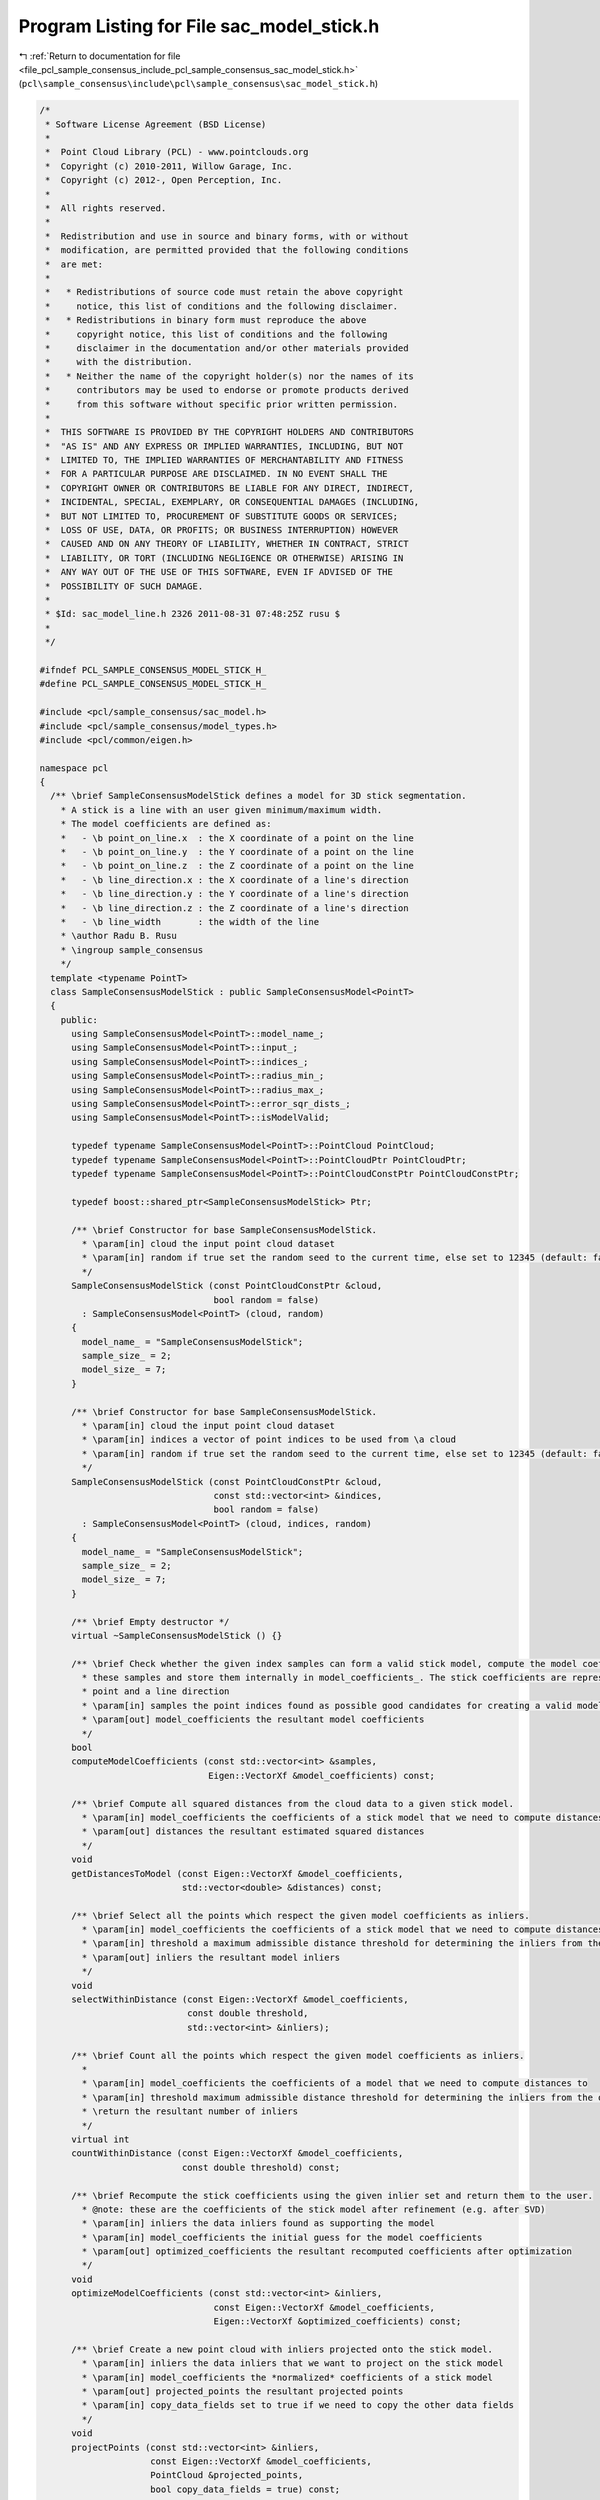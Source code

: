 
.. _program_listing_file_pcl_sample_consensus_include_pcl_sample_consensus_sac_model_stick.h:

Program Listing for File sac_model_stick.h
==========================================

|exhale_lsh| :ref:`Return to documentation for file <file_pcl_sample_consensus_include_pcl_sample_consensus_sac_model_stick.h>` (``pcl\sample_consensus\include\pcl\sample_consensus\sac_model_stick.h``)

.. |exhale_lsh| unicode:: U+021B0 .. UPWARDS ARROW WITH TIP LEFTWARDS

.. code-block:: cpp

   /*
    * Software License Agreement (BSD License)
    *
    *  Point Cloud Library (PCL) - www.pointclouds.org
    *  Copyright (c) 2010-2011, Willow Garage, Inc.
    *  Copyright (c) 2012-, Open Perception, Inc.
    * 
    *  All rights reserved.
    *
    *  Redistribution and use in source and binary forms, with or without
    *  modification, are permitted provided that the following conditions
    *  are met:
    *
    *   * Redistributions of source code must retain the above copyright
    *     notice, this list of conditions and the following disclaimer.
    *   * Redistributions in binary form must reproduce the above
    *     copyright notice, this list of conditions and the following
    *     disclaimer in the documentation and/or other materials provided
    *     with the distribution.
    *   * Neither the name of the copyright holder(s) nor the names of its
    *     contributors may be used to endorse or promote products derived
    *     from this software without specific prior written permission.
    *
    *  THIS SOFTWARE IS PROVIDED BY THE COPYRIGHT HOLDERS AND CONTRIBUTORS
    *  "AS IS" AND ANY EXPRESS OR IMPLIED WARRANTIES, INCLUDING, BUT NOT
    *  LIMITED TO, THE IMPLIED WARRANTIES OF MERCHANTABILITY AND FITNESS
    *  FOR A PARTICULAR PURPOSE ARE DISCLAIMED. IN NO EVENT SHALL THE
    *  COPYRIGHT OWNER OR CONTRIBUTORS BE LIABLE FOR ANY DIRECT, INDIRECT,
    *  INCIDENTAL, SPECIAL, EXEMPLARY, OR CONSEQUENTIAL DAMAGES (INCLUDING,
    *  BUT NOT LIMITED TO, PROCUREMENT OF SUBSTITUTE GOODS OR SERVICES;
    *  LOSS OF USE, DATA, OR PROFITS; OR BUSINESS INTERRUPTION) HOWEVER
    *  CAUSED AND ON ANY THEORY OF LIABILITY, WHETHER IN CONTRACT, STRICT
    *  LIABILITY, OR TORT (INCLUDING NEGLIGENCE OR OTHERWISE) ARISING IN
    *  ANY WAY OUT OF THE USE OF THIS SOFTWARE, EVEN IF ADVISED OF THE
    *  POSSIBILITY OF SUCH DAMAGE.
    *
    * $Id: sac_model_line.h 2326 2011-08-31 07:48:25Z rusu $
    *
    */
   
   #ifndef PCL_SAMPLE_CONSENSUS_MODEL_STICK_H_
   #define PCL_SAMPLE_CONSENSUS_MODEL_STICK_H_
   
   #include <pcl/sample_consensus/sac_model.h>
   #include <pcl/sample_consensus/model_types.h>
   #include <pcl/common/eigen.h>
   
   namespace pcl
   {
     /** \brief SampleConsensusModelStick defines a model for 3D stick segmentation. 
       * A stick is a line with an user given minimum/maximum width.
       * The model coefficients are defined as:
       *   - \b point_on_line.x  : the X coordinate of a point on the line
       *   - \b point_on_line.y  : the Y coordinate of a point on the line
       *   - \b point_on_line.z  : the Z coordinate of a point on the line
       *   - \b line_direction.x : the X coordinate of a line's direction
       *   - \b line_direction.y : the Y coordinate of a line's direction
       *   - \b line_direction.z : the Z coordinate of a line's direction
       *   - \b line_width       : the width of the line
       * \author Radu B. Rusu
       * \ingroup sample_consensus
       */
     template <typename PointT>
     class SampleConsensusModelStick : public SampleConsensusModel<PointT>
     {
       public:
         using SampleConsensusModel<PointT>::model_name_;
         using SampleConsensusModel<PointT>::input_;
         using SampleConsensusModel<PointT>::indices_;
         using SampleConsensusModel<PointT>::radius_min_;
         using SampleConsensusModel<PointT>::radius_max_;
         using SampleConsensusModel<PointT>::error_sqr_dists_;
         using SampleConsensusModel<PointT>::isModelValid;
   
         typedef typename SampleConsensusModel<PointT>::PointCloud PointCloud;
         typedef typename SampleConsensusModel<PointT>::PointCloudPtr PointCloudPtr;
         typedef typename SampleConsensusModel<PointT>::PointCloudConstPtr PointCloudConstPtr;
   
         typedef boost::shared_ptr<SampleConsensusModelStick> Ptr;
   
         /** \brief Constructor for base SampleConsensusModelStick.
           * \param[in] cloud the input point cloud dataset
           * \param[in] random if true set the random seed to the current time, else set to 12345 (default: false)
           */
         SampleConsensusModelStick (const PointCloudConstPtr &cloud,
                                    bool random = false) 
           : SampleConsensusModel<PointT> (cloud, random)
         {
           model_name_ = "SampleConsensusModelStick";
           sample_size_ = 2;
           model_size_ = 7;
         }
   
         /** \brief Constructor for base SampleConsensusModelStick.
           * \param[in] cloud the input point cloud dataset
           * \param[in] indices a vector of point indices to be used from \a cloud
           * \param[in] random if true set the random seed to the current time, else set to 12345 (default: false)
           */
         SampleConsensusModelStick (const PointCloudConstPtr &cloud, 
                                    const std::vector<int> &indices,
                                    bool random = false) 
           : SampleConsensusModel<PointT> (cloud, indices, random)
         {
           model_name_ = "SampleConsensusModelStick";
           sample_size_ = 2;
           model_size_ = 7;
         }
         
         /** \brief Empty destructor */
         virtual ~SampleConsensusModelStick () {}
   
         /** \brief Check whether the given index samples can form a valid stick model, compute the model coefficients from
           * these samples and store them internally in model_coefficients_. The stick coefficients are represented by a
           * point and a line direction
           * \param[in] samples the point indices found as possible good candidates for creating a valid model
           * \param[out] model_coefficients the resultant model coefficients
           */
         bool
         computeModelCoefficients (const std::vector<int> &samples,
                                   Eigen::VectorXf &model_coefficients) const;
   
         /** \brief Compute all squared distances from the cloud data to a given stick model.
           * \param[in] model_coefficients the coefficients of a stick model that we need to compute distances to
           * \param[out] distances the resultant estimated squared distances
           */
         void
         getDistancesToModel (const Eigen::VectorXf &model_coefficients,
                              std::vector<double> &distances) const;
   
         /** \brief Select all the points which respect the given model coefficients as inliers.
           * \param[in] model_coefficients the coefficients of a stick model that we need to compute distances to
           * \param[in] threshold a maximum admissible distance threshold for determining the inliers from the outliers
           * \param[out] inliers the resultant model inliers
           */
         void 
         selectWithinDistance (const Eigen::VectorXf &model_coefficients, 
                               const double threshold, 
                               std::vector<int> &inliers);
   
         /** \brief Count all the points which respect the given model coefficients as inliers. 
           * 
           * \param[in] model_coefficients the coefficients of a model that we need to compute distances to
           * \param[in] threshold maximum admissible distance threshold for determining the inliers from the outliers
           * \return the resultant number of inliers
           */
         virtual int
         countWithinDistance (const Eigen::VectorXf &model_coefficients,
                              const double threshold) const;
   
         /** \brief Recompute the stick coefficients using the given inlier set and return them to the user.
           * @note: these are the coefficients of the stick model after refinement (e.g. after SVD)
           * \param[in] inliers the data inliers found as supporting the model
           * \param[in] model_coefficients the initial guess for the model coefficients
           * \param[out] optimized_coefficients the resultant recomputed coefficients after optimization
           */
         void
         optimizeModelCoefficients (const std::vector<int> &inliers,
                                    const Eigen::VectorXf &model_coefficients,
                                    Eigen::VectorXf &optimized_coefficients) const;
   
         /** \brief Create a new point cloud with inliers projected onto the stick model.
           * \param[in] inliers the data inliers that we want to project on the stick model
           * \param[in] model_coefficients the *normalized* coefficients of a stick model
           * \param[out] projected_points the resultant projected points
           * \param[in] copy_data_fields set to true if we need to copy the other data fields
           */
         void
         projectPoints (const std::vector<int> &inliers,
                        const Eigen::VectorXf &model_coefficients,
                        PointCloud &projected_points,
                        bool copy_data_fields = true) const;
   
         /** \brief Verify whether a subset of indices verifies the given stick model coefficients.
           * \param[in] indices the data indices that need to be tested against the plane model
           * \param[in] model_coefficients the plane model coefficients
           * \param[in] threshold a maximum admissible distance threshold for determining the inliers from the outliers
           */
         bool
         doSamplesVerifyModel (const std::set<int> &indices,
                               const Eigen::VectorXf &model_coefficients,
                               const double threshold) const;
   
         /** \brief Return an unique id for this model (SACMODEL_STICK). */
         inline pcl::SacModel 
         getModelType () const { return (SACMODEL_STICK); }
   
       protected:
         using SampleConsensusModel<PointT>::sample_size_;
         using SampleConsensusModel<PointT>::model_size_;
   
         /** \brief Check if a sample of indices results in a good sample of points
           * indices.
           * \param[in] samples the resultant index samples
           */
         bool
         isSampleGood (const std::vector<int> &samples) const;
     };
   }
   
   #ifdef PCL_NO_PRECOMPILE
   #include <pcl/sample_consensus/impl/sac_model_stick.hpp>
   #endif
   
   #endif  //#ifndef PCL_SAMPLE_CONSENSUS_MODEL_STICK_H_
